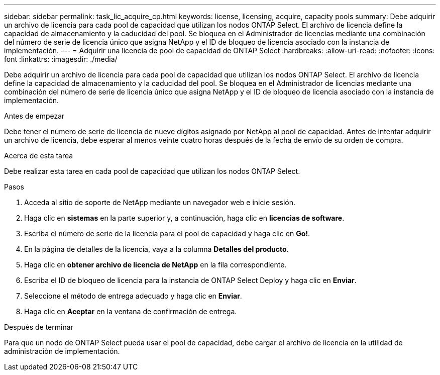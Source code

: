 ---
sidebar: sidebar 
permalink: task_lic_acquire_cp.html 
keywords: license, licensing, acquire, capacity pools 
summary: Debe adquirir un archivo de licencia para cada pool de capacidad que utilizan los nodos ONTAP Select. El archivo de licencia define la capacidad de almacenamiento y la caducidad del pool. Se bloquea en el Administrador de licencias mediante una combinación del número de serie de licencia único que asigna NetApp y el ID de bloqueo de licencia asociado con la instancia de implementación. 
---
= Adquirir una licencia de pool de capacidad de ONTAP Select
:hardbreaks:
:allow-uri-read: 
:nofooter: 
:icons: font
:linkattrs: 
:imagesdir: ./media/


[role="lead"]
Debe adquirir un archivo de licencia para cada pool de capacidad que utilizan los nodos ONTAP Select. El archivo de licencia define la capacidad de almacenamiento y la caducidad del pool. Se bloquea en el Administrador de licencias mediante una combinación del número de serie de licencia único que asigna NetApp y el ID de bloqueo de licencia asociado con la instancia de implementación.

.Antes de empezar
Debe tener el número de serie de licencia de nueve dígitos asignado por NetApp al pool de capacidad. Antes de intentar adquirir un archivo de licencia, debe esperar al menos veinte cuatro horas después de la fecha de envío de su orden de compra.

.Acerca de esta tarea
Debe realizar esta tarea en cada pool de capacidad que utilizan los nodos ONTAP Select.

.Pasos
. Acceda al sitio de soporte de NetApp mediante un navegador web e inicie sesión.
. Haga clic en *sistemas* en la parte superior y, a continuación, haga clic en *licencias de software*.
. Escriba el número de serie de la licencia para el pool de capacidad y haga clic en *Go!*.
. En la página de detalles de la licencia, vaya a la columna *Detalles del producto*.
. Haga clic en *obtener archivo de licencia de NetApp* en la fila correspondiente.
. Escriba el ID de bloqueo de licencia para la instancia de ONTAP Select Deploy y haga clic en *Enviar*.
. Seleccione el método de entrega adecuado y haga clic en *Enviar*.
. Haga clic en *Aceptar* en la ventana de confirmación de entrega.


.Después de terminar
Para que un nodo de ONTAP Select pueda usar el pool de capacidad, debe cargar el archivo de licencia en la utilidad de administración de implementación.
